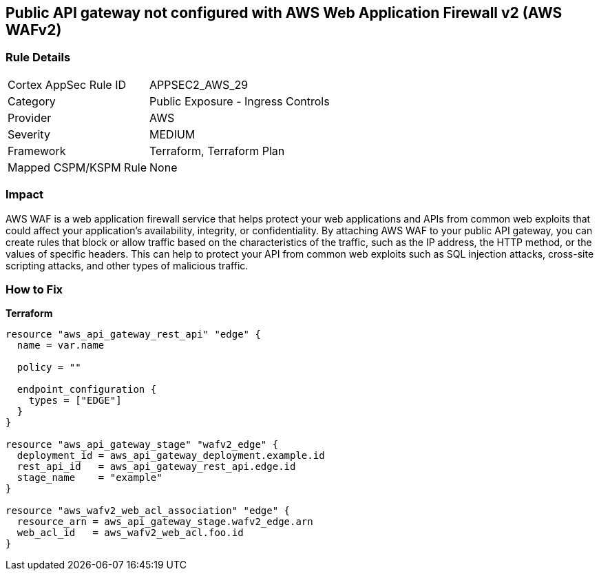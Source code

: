 == Public API gateway not configured with AWS Web Application Firewall v2 (AWS WAFv2)


=== Rule Details

[cols="1,2"]
|===
|Cortex AppSec Rule ID |APPSEC2_AWS_29
|Category |Public Exposure - Ingress Controls
|Provider |AWS
|Severity |MEDIUM
|Framework |Terraform, Terraform Plan
|Mapped CSPM/KSPM Rule |None
|===


=== Impact
AWS WAF is a web application firewall service that helps protect your web applications and APIs from common web exploits that could affect your application's availability, integrity, or confidentiality.
By attaching AWS WAF to your public API gateway, you can create rules that block or allow traffic based on the characteristics of the traffic, such as the IP address, the HTTP method, or the values of specific headers.
This can help to protect your API from common web exploits such as SQL injection attacks, cross-site scripting attacks, and other types of malicious traffic.

=== How to Fix


*Terraform* 




[source,go]
----
resource "aws_api_gateway_rest_api" "edge" {
  name = var.name

  policy = ""

  endpoint_configuration {
    types = ["EDGE"]
  }
}

resource "aws_api_gateway_stage" "wafv2_edge" {
  deployment_id = aws_api_gateway_deployment.example.id
  rest_api_id   = aws_api_gateway_rest_api.edge.id
  stage_name    = "example"
}

resource "aws_wafv2_web_acl_association" "edge" {
  resource_arn = aws_api_gateway_stage.wafv2_edge.arn
  web_acl_id   = aws_wafv2_web_acl.foo.id
}
----
